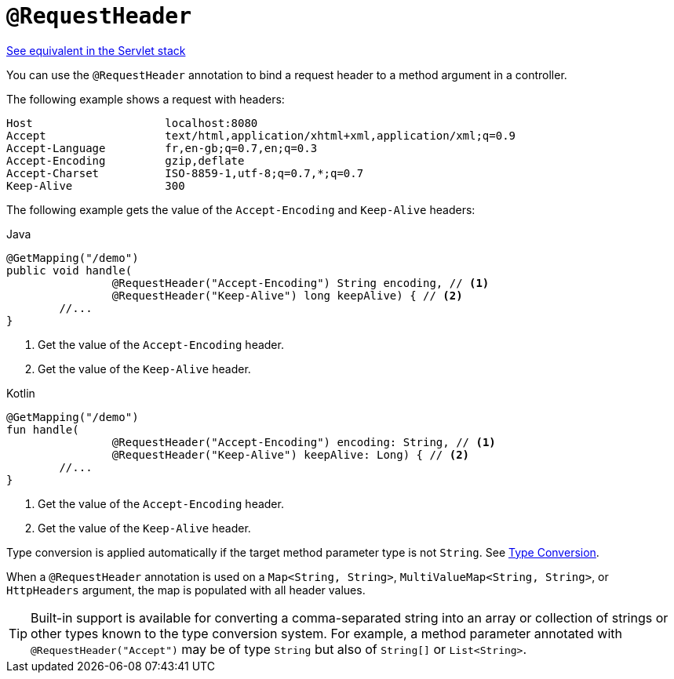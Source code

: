 [[webflux-ann-requestheader]]
= `@RequestHeader`

[.small]#xref:web/webmvc/mvc-controller/ann-methods/requestheader.adoc[See equivalent in the Servlet stack]#

You can use the `@RequestHeader` annotation to bind a request header to a method argument in a
controller.

The following example shows a request with headers:

[literal]
[subs="verbatim,quotes"]
----
Host                    localhost:8080
Accept                  text/html,application/xhtml+xml,application/xml;q=0.9
Accept-Language         fr,en-gb;q=0.7,en;q=0.3
Accept-Encoding         gzip,deflate
Accept-Charset          ISO-8859-1,utf-8;q=0.7,*;q=0.7
Keep-Alive              300
----

The following example gets the value of the `Accept-Encoding` and `Keep-Alive` headers:

[source,java,indent=0,subs="verbatim,quotes",role="primary"]
.Java
----
	@GetMapping("/demo")
	public void handle(
			@RequestHeader("Accept-Encoding") String encoding, // <1>
			@RequestHeader("Keep-Alive") long keepAlive) { // <2>
		//...
	}
----
<1> Get the value of the `Accept-Encoding` header.
<2> Get the value of the `Keep-Alive` header.

[source,kotlin,indent=0,subs="verbatim,quotes",role="secondary"]
.Kotlin
----
	@GetMapping("/demo")
	fun handle(
			@RequestHeader("Accept-Encoding") encoding: String, // <1>
			@RequestHeader("Keep-Alive") keepAlive: Long) { // <2>
		//...
	}
----
<1> Get the value of the `Accept-Encoding` header.
<2> Get the value of the `Keep-Alive` header.

Type conversion is applied automatically if the target method parameter type is not
`String`. See xref:web/webflux/controller/ann-methods/typeconversion.adoc[Type Conversion].

When a `@RequestHeader` annotation is used on a `Map<String, String>`,
`MultiValueMap<String, String>`, or `HttpHeaders` argument, the map is populated
with all header values.

TIP: Built-in support is available for converting a comma-separated string into an
array or collection of strings or other types known to the type conversion system. For
example, a method parameter annotated with `@RequestHeader("Accept")` may be of type
`String` but also of `String[]` or `List<String>`.


